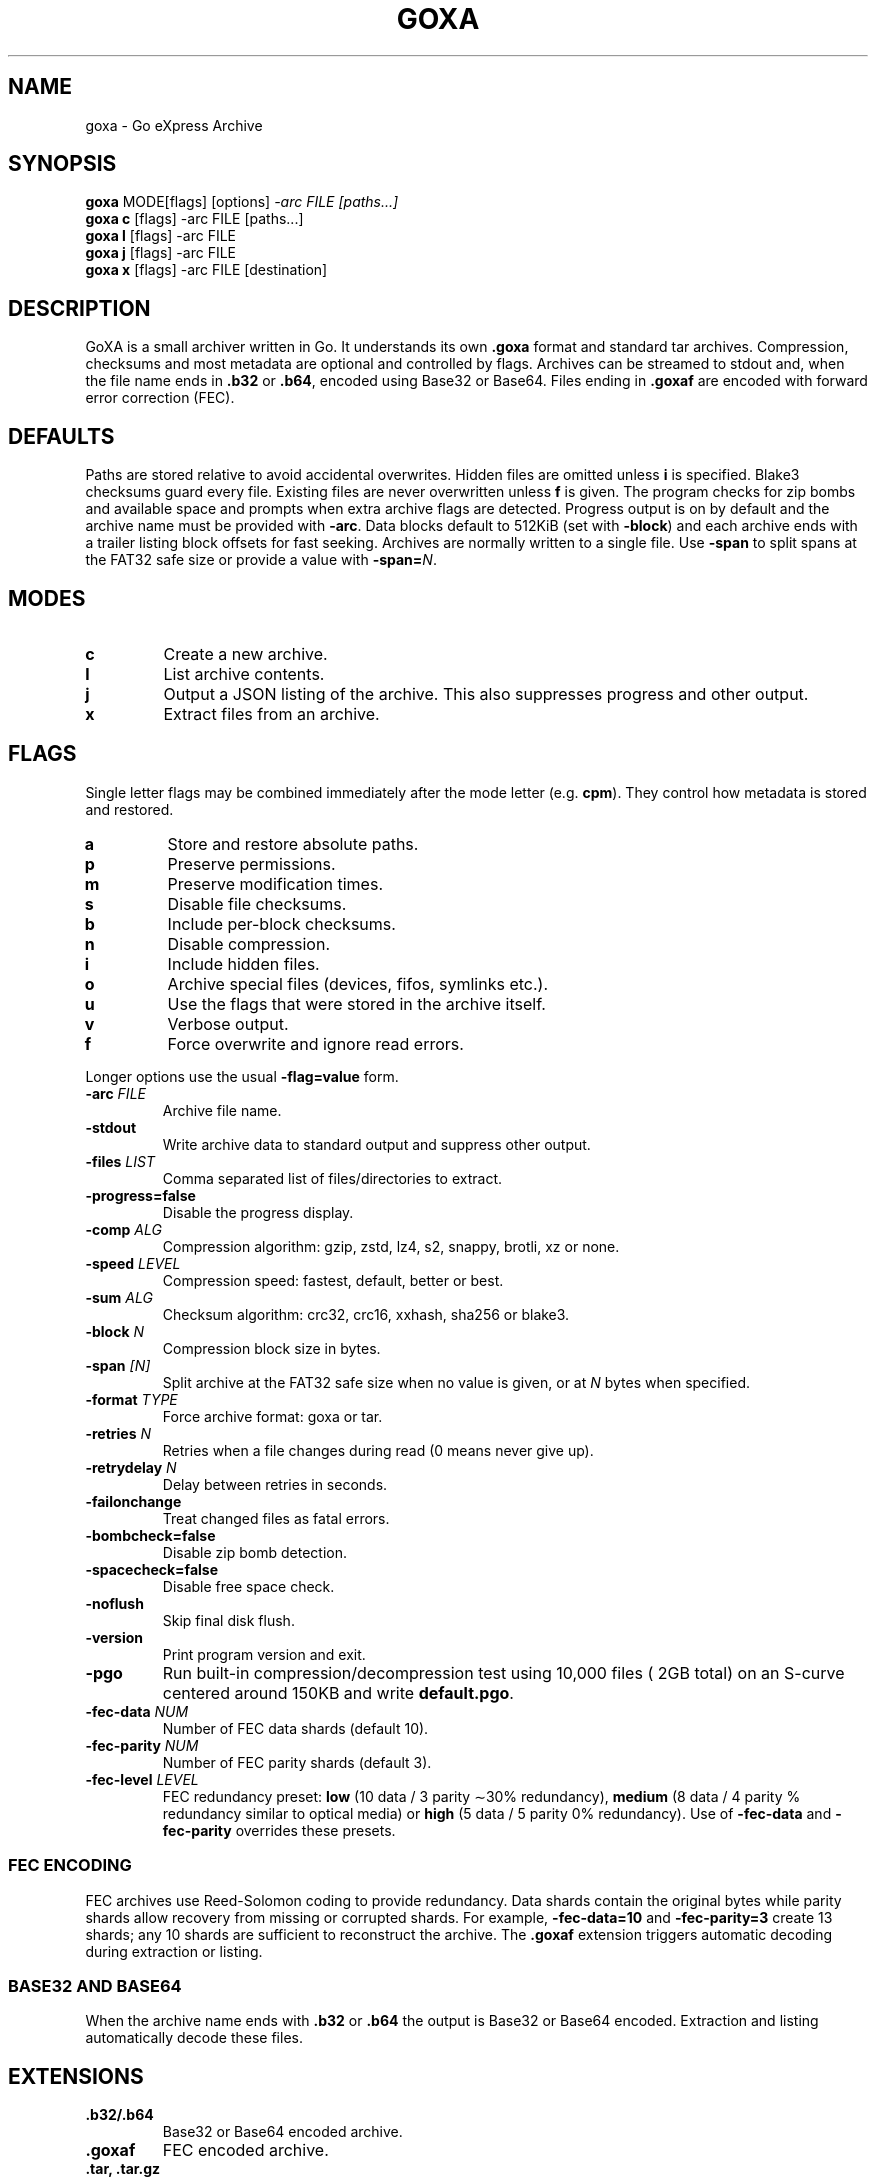 .TH GOXA 1 "" "" "User Commands"
.SH NAME
goxa \- Go eXpress Archive
.SH SYNOPSIS
.B goxa
.RI "MODE[flags] [options]" " -arc FILE [paths...]"
.br
.B goxa c
.RI "[flags] -arc FILE [paths...]"
.br
.B goxa l
.RI "[flags] -arc FILE"
.br
.B goxa j
.RI "[flags] -arc FILE"
.br
.B goxa x
.RI "[flags] -arc FILE [destination]"
.SH DESCRIPTION
GoXA is a small archiver written in Go. It understands its own \fB.goxa\fP format and standard tar archives. Compression, checksums and most metadata are optional and controlled by flags. Archives can be streamed to stdout and, when the file name ends in \fB.b32\fP or \fB.b64\fP, encoded using Base32 or Base64. Files ending in \fB.goxaf\fP are encoded with forward error correction (FEC).
.SH DEFAULTS
Paths are stored relative to avoid accidental overwrites. Hidden files are
omitted unless \fBi\fP is specified. Blake3 checksums guard every file. Existing
files are never overwritten unless \fBf\fP is given. The program checks for zip
bombs and available space and prompts when extra archive flags are detected.
Progress output is on by default and the archive name must be provided with
\fB-arc\fP.
Data blocks default to 512KiB (set with \fB-block\fP) and each archive ends with a trailer listing block
offsets for fast seeking.
Archives are normally written to a single file. Use \fB-span\fP to split spans at the FAT32 safe size or provide a value with \fB-span=\fP\fIN\fP.
.SH MODES
.TP
.B c
Create a new archive.
.TP
.B l
List archive contents.
.TP
.B j
Output a JSON listing of the archive. This also suppresses progress and other output.
.TP
.B x
Extract files from an archive.
.SH FLAGS
Single letter flags may be combined immediately after the mode letter (e.g. \fBcpm\fP). They control how metadata is stored and restored.
.TP
.B a
Store and restore absolute paths.
.TP
.B p
Preserve permissions.
.TP
.B m
Preserve modification times.
.TP
.B s
Disable file checksums.
.TP
.B b
Include per-block checksums.
.TP
.B n
Disable compression.
.TP
.B i
Include hidden files.
.TP
.B o
Archive special files (devices, fifos, symlinks etc.).
.TP
.B u
Use the flags that were stored in the archive itself.
.TP
.B v
Verbose output.
.TP
.B f
Force overwrite and ignore read errors.
.PP
Longer options use the usual \fB-flag=value\fP form.
.TP
.BI -arc " FILE"
Archive file name.
.TP
.B -stdout
Write archive data to standard output and suppress other output.
.TP
.BI -files " LIST"
Comma separated list of files/directories to extract.
.TP
.B -progress=false
Disable the progress display.
.TP
.BI -comp " ALG"
Compression algorithm: gzip, zstd, lz4, s2, snappy, brotli, xz or none.
.TP
.BI -speed " LEVEL"
Compression speed: fastest, default, better or best.
.TP
.BI -sum " ALG"
Checksum algorithm: crc32, crc16, xxhash, sha256 or blake3.
.TP
.BI -block " N"
Compression block size in bytes.
.TP
.BI -span " [N]"
Split archive at the FAT32 safe size when no value is given, or at \fIN\fP bytes when specified.
.TP
.BI -format " TYPE"
Force archive format: goxa or tar.
.TP
.BI -retries " N"
Retries when a file changes during read (0 means never give up).
.TP
.BI -retrydelay " N"
Delay between retries in seconds.
.TP
.B -failonchange
Treat changed files as fatal errors.
.TP
.B -bombcheck=false
Disable zip bomb detection.
.TP
.B -spacecheck=false
Disable free space check.
.TP
.B -noflush
Skip final disk flush.
.TP
.B -version
Print program version and exit.
.TP
.B -pgo
Run built-in compression/decompression test using 10,000 files (\~2GB total) on an S-curve centered around 150KB and write \fBdefault.pgo\fP.
.TP
.BI -fec-data " NUM"
Number of FEC data shards (default 10).
.TP
.BI -fec-parity " NUM"
Number of FEC parity shards (default 3).
.TP
.BI -fec-level " LEVEL"
FEC redundancy preset: \fBlow\fP (10 data / 3 parity \(ap30% redundancy\)), \fBmedium\fP (8 data / 4 parity \(50% redundancy\) similar to optical media) or \fBhigh\fP (5 data / 5 parity \(100% redundancy\)).  Use of \fB-fec-data\fP and \fB-fec-parity\fP overrides these presets.
.SS FEC ENCODING
FEC archives use Reed-Solomon coding to provide redundancy. Data shards contain the original bytes while parity shards allow recovery from missing or corrupted shards. For example, \fB-fec-data=10\fP and \fB-fec-parity=3\fP create 13 shards; any 10 shards are sufficient to reconstruct the archive. The \fB.goxaf\fP extension triggers automatic decoding during extraction or listing.
.SS BASE32 AND BASE64
When the archive name ends with \fB.b32\fP or \fB.b64\fP the output is Base32 or Base64 encoded. Extraction and listing automatically decode these files.
.SH EXTENSIONS
.TP
.B .b32/.b64
Base32 or Base64 encoded archive.
.TP
.B .goxaf
FEC encoded archive.
.TP
.B .tar, .tar.gz
Tar archive (gzipped if \fB.gz\fP).
.TP
.B .tar.xz
Tar archive compressed with xz.
.SH EXAMPLES
.nf
goxa -version
goxa -pgo             # generate default.pgo with 10k files (~2GB)
goxa c -arc=backup.goxa dir/
goxa x -arc=backup.goxa
goxa c -arc=backup.tar.gz dir/
goxa c -arc=backup.goxa.b64 dir/
goxa c -arc=backup.goxaf dir/
.fi
.SH SEE ALSO
tar(1), gzip(1)
.SH AUTHOR
<https://github.com/Distortions81>
